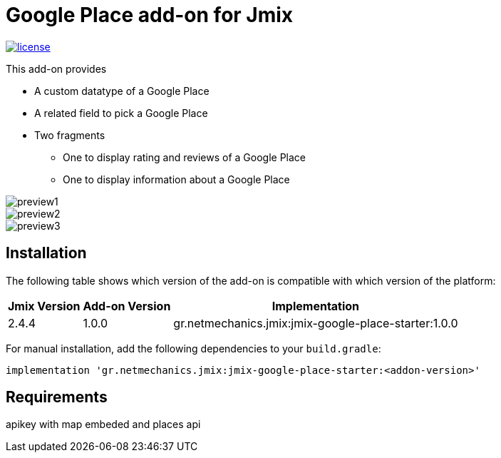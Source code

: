 = Google Place add-on for Jmix

image::https://img.shields.io/badge/license-Apache%20License%202.0-blue.svg?style=flat[license,link=http://www.apache.org/licenses/LICENSE-2.0,window=_blank,opts=nofollow]

This add-on provides

* A custom datatype of a Google Place
* A related field to pick a Google Place
* Two fragments
** One to display rating and reviews of a Google Place
** One to display information about a Google Place

image::./docs/preview1.png[]
image::./docs/preview2.png[]
image::./docs/preview3.png[]

== Installation

The following table shows which version of the add-on is compatible with which version of the platform:

[options="autowidth,header"]
|===
|Jmix Version|Add-on Version|Implementation
|2.4.4|1.0.0|gr.netmechanics.jmix:jmix-google-place-starter:1.0.0
|===

For manual installation, add the following dependencies to your `build.gradle`:

[,gradle]
----
implementation 'gr.netmechanics.jmix:jmix-google-place-starter:<addon-version>'
----

== Requirements

apikey with map embeded and places api
